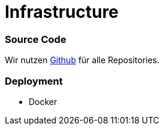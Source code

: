 # Infrastructure
:jbake-type: post
:jbake-status: published
:jbake-tags: blog, asciidoc
:idprefix:

### Source Code

Wir nutzen https://github.com[Github] für alle Repositories.



### Deployment
* Docker